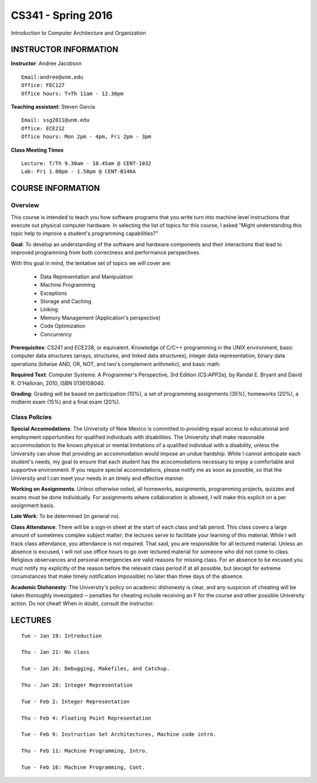CS341 - Spring 2016
===================

Introduction to Computer Architecture and Organization

INSTRUCTOR INFORMATION
----------------------

**Instructor**: Andree Jacobson

::

    Email:andree@unm.edu
    Office: FEC127
    Office hours: T+Th 11am - 12.30pm

**Teaching assistant**: Steven Garcia

::

    Email: ssg2011@unm.edu
    Office: ECE212
    Office hours: Mon 2pm - 4pm, Fri 2pm - 3pm

**Class Meeting Times**

::

    Lecture: T/Th 9.30am - 10.45am @ CENT-1032
    Lab: Fri 1.00pm - 1.50pm @ CENT-B146A

COURSE INFORMATION
------------------

Overview
~~~~~~~~

This course is intended to teach you how software programs that you write turn into machine level instructions that execute out physical computer hardware. In selecting the list of topics for this course, I asked "Might understanding this topic help to improve a student's programming capabilities?"

**Goal**: To develop an understanding of the software and hardware components and their interactions that lead to improved programming from both correctness and performance perspectives.

With this goal in mind, the tentative set of topics we will cover are:

    * Data Representation and Manipulation
    * Machine Programming
    * Exceptions
    * Storage and Caching
    * Linking
    * Memory Management (Application's perspective)
    * Code Optimization
    * Concurrency

**Prerequisites**: CS241 and ECE238, or equivalent. Knowledge of C/C++ programming in the UNIX environment, basic computer data structures (arrays, structures, and linked data structures), integer data representation, binary data operations (bitwise AND, OR, NOT, and two's complement arithmetic), and basic math.

**Required Text**: Computer Systems: A Programmer's Perspective, 3rd Edition (CS:APP2e), by Randal E. Bryant and David R. O'Halloran, 2010, ISBN
0136108040.

**Grading**: Grading will be based on participation (10%), a set of programming assignments (35%), homeworks (20%), a midterm exam (15%) and a final exam (20%).

Class Policies
~~~~~~~~~~~~~~

**Special Accomodations**: The University of New Mexico is committed to providing equal access to educational and employment opportunities for qualified individuals with disabilities. The University shall make reasonable accommodation to the known physical or mental limitations of a qualified individual with a disability, unless the University can show that providing an accommodation would impose an undue hardship. While I cannot anticipate each student's needs, my goal to ensure that each student has the acocomodations necessary to enjoy a comfortable and supportive environment. If you require special accomodations, please notify me as soon as possible, so that the University and I can meet your needs in an timely and effective manner.

**Working on Assignments**: Unless otherwise noted, all homeworks, assignments, programming projects, quizzes and exams must be done individually. For assignments where collaboration is allowed, I will make this explicit on a per assignment basis.

**Late Work**: To be determined (in general no).

**Class Attendance**: There will be a sign‐in sheet at the start of each class and lab period. This class covers a large amount of sometimes complex subject matter; the lectures serve to facilitate your learning of this material. While I will track class attendance, you attendance is not required. That said, you are responsible for all lectured material. Unless an absence is excused, I will not use office hours to go over lectured material for someone who did not come to class. Religious observances and personal emergencies are valid reasons for missing class. For an absence to be excused you must notify my explicitly of the reason before the relevant class period if at all possible, but (except for extreme circumstances that make timely notification impossible) no later than three days of the absence.

**Academic Dishonesty**: The University's policy on academic dishonesty is clear, and any suspicion of cheating will be taken thoroughly investigated ‐‐ penalties for cheating include receiving an F for the course and other possible University action. Do not cheat! When in doubt, consult the instructor.

LECTURES
--------

::

    Tue - Jan 19: Introduction

    Thu - Jan 21: No class

    Tue - Jan 26: Debugging, Makefiles, and Catchup.

    Thu - Jan 28: Integer Representation

    Tue - Feb 2: Integer Representation

    Thu - Feb 4: Floating Point Representation

    Tue - Feb 9: Instruction Set Architectures, Machine code intro.

    Thu - Feb 11: Machine Programming, Intro.

    Tue - Feb 16: Machine Programming, Cont.
